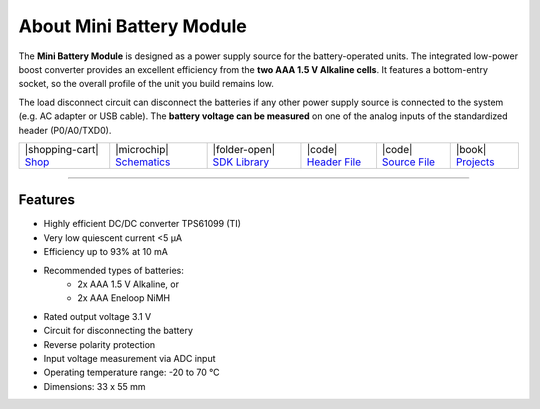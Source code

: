 #########################
About Mini Battery Module
#########################



.. container:: twocol

   .. container:: leftside

        .. thumbnail:: ../_static/hardware/about-mini-battery/mini-battery-module.png
            :width: 100%

   .. container:: rightside

        The **Mini Battery Module** is designed as a power supply source for the battery-operated units.
        The integrated low-power boost converter provides an excellent efficiency from the **two AAA 1.5 V Alkaline cells**.
        It features a bottom-entry socket, so the overall profile of the unit you build remains low.

        The load disconnect circuit can disconnect the batteries if any other power supply source is connected to the system (e.g. AC adapter or USB cable).
        The **battery voltage can be measured** on one of the analog inputs of the standardized header (P0/A0/TXD0).

.. .. |pic1| thumbnail:: ../_static/hardware/about-mini-battery/mini-battery-module.png
..     :width: 300em
..     :height: 300em
..
.. +------------------------+-------------------------------------------------------------------------------------------------------------------------------------------------------+
.. | |pic1|                 | | The **Mini Battery Module** is designed as a power supply source for the battery-operated units.                                                    |
.. |                        | | The integrated low-power boost converter provides an excellent efficiency from the **two AAA 1.5 V Alkaline cells**.                                |
.. |                        | | It features a bottom-entry socket, so the overall profile of the unit you build remains low.                                                        |
.. |                        | |                                                                                                                                                     |
.. |                        | | The load disconnect circuit can disconnect the batteries if any other power supply source is connected to the system (e.g. AC adapter or USB cable).|
.. |                        | | The **battery voltage can be measured** on one of the analog inputs of the standardized header (P0/A0/TXD0).                                        |
.. +------------------------+-------------------------------------------------------------------------------------------------------------------------------------------------------+

+-----------------------------------------------------------------------------+--------------------------------------------------------------------------------------------------------------------+--------------------------------------------------------------------------------------+-------------------------------------------------------------------------------------------------------+-------------------------------------------------------------------------------------------------------+--------------------------------------------------------------------------------+
| |shopping-cart| `Shop <https://shop.hardwario.com/mini-battery-module/>`_   | |microchip| `Schematics <https://github.com/hardwario/bc-hardware/tree/master/out/bc-module-battery-mini>`_        | |folder-open| `SDK Library <https://sdk.hardwario.com/group__twr__module__battery>`_ | |code| `Header File <https://github.com/hardwario/twr-sdk/blob/master/twr/inc/twr_module_battery.h>`_ | |code| `Source File <https://github.com/hardwario/twr-sdk/blob/master/twr/src/twr_module_battery.c>`_ | |book| `Projects <https://www.hackster.io/hardwario/projects?part_id=73682>`_  |
+-----------------------------------------------------------------------------+--------------------------------------------------------------------------------------------------------------------+--------------------------------------------------------------------------------------+-------------------------------------------------------------------------------------------------------+-------------------------------------------------------------------------------------------------------+--------------------------------------------------------------------------------+

----------------------------------------------------------------------------------------------

********
Features
********

- Highly efficient DC/DC converter TPS61099 (TI)
- Very low quiescent current <5 μA
- Efficiency up to 93% at 10 mA
- Recommended types of batteries:
    - 2x AAA 1.5 V Alkaline, or
    - 2x AAA Eneloop NiMH
- Rated output voltage 3.1 V
- Circuit for disconnecting the battery
- Reverse polarity protection
- Input voltage measurement via ADC input
- Operating temperature range: -20 to 70 °C
- Dimensions: 33 x 55 mm

